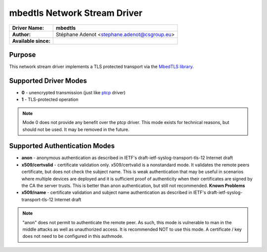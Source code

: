 *****************************
mbedtls Network Stream Driver
*****************************

===========================  ===========================================================================
**Driver Name:**             **mbedtls**
**Author:**                  Stéphane Adenot <stephane.adenot@csgroup.eu>
**Available since:**
===========================  ===========================================================================


Purpose
=======

This network stream driver implements a TLS protected transport
via the `MbedTLS library <https://www.trustedfirmware.org/projects/mbed-tls/>`_.


Supported Driver Modes
======================

-  **0** - unencrypted transmission (just like `ptcp <ns_ptcp.html>`_ driver)
-  **1** - TLS-protected operation

.. note::

   Mode 0 does not provide any benefit over the ptcp driver. This
   mode exists for technical reasons, but should not be used. It may be
   removed in the future.


Supported Authentication Modes
==============================

-  **anon** - anonymous authentication as described in IETF's
   draft-ietf-syslog-transport-tls-12 Internet draft

-  **x509/certvalid** - certificate validation only. x509/certvalid is
   a nonstandard mode. It validates the remote peers certificate, but
   does not check the subject name. This is weak authentication that may
   be useful in scenarios where multiple devices are deployed and it is
   sufficient proof of authenticity when their certificates are signed by
   the CA the server trusts. This is better than anon authentication, but
   still not recommended. **Known Problems**

-  **x509/name** - certificate validation and subject name authentication as
   described in IETF's draft-ietf-syslog-transport-tls-12 Internet draft

.. note::

   "anon" does not permit to authenticate the remote peer. As such,
   this mode is vulnerable to man in the middle attacks as well as
   unauthorized access. It is recommended NOT to use this mode.
   A certificate / key does not need to be configured in this authmode.
